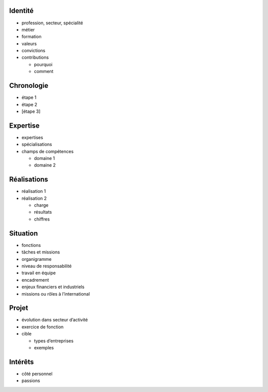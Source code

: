 Identité
========

* profession, secteur, spécialité
* métier
* formation
* valeurs
* convictions
* contributions

  * pourquoi
  * comment

Chronologie
===========

* étape 1
* étape 2
* [étape 3]

Expertise
=========

* expertises
* spécialisations
* champs de compétences

  * domaine 1
  * domaine 2

Réalisations
============

* réalisation 1
* réalisation 2

  * charge
  * résultats
  * chiffres

Situation
=========

* fonctions
* tâches et missions
* organigramme
* niveau de responsabilité
* travail en équipe
* encadrement
* enjeux financiers et industriels
* missions ou rôles à l’international

Projet
======

* évolution dans secteur d’activité
* exercice de fonction
* cible

  * types d’entreprises
  * exemples

Intérêts
========

* côté personnel
* passions
